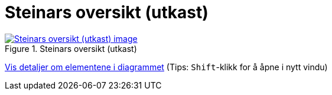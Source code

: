 = Steinars oversikt (utkast)
:wysiwig_editing: 1
ifeval::[{wysiwig_editing} == 1]
:imagepath: ../images/
endif::[]
ifeval::[{wysiwig_editing} == 0]
:imagepath: main@messaging:messaging-appendixes:
endif::[]
:experimental:
:toclevels: 4
:sectnums:
:sectnumlevels: 0



.Steinars oversikt (utkast)
image::{imagepath}Steinars oversikt (utkast).png[alt=Steinars oversikt (utkast) image, link=https://altinn.github.io/ark/models/archi-all?view=id-76e9a253ffbf40f3bf5e09a7a7634643]


****
xref:main@messaging:messaging-appendixes:page$Steinars oversikt (utkast).var.1.adoc[Vis detaljer om elementene i diagrammet] (Tips: kbd:[Shift]-klikk for å åpne i nytt vindu)
****


